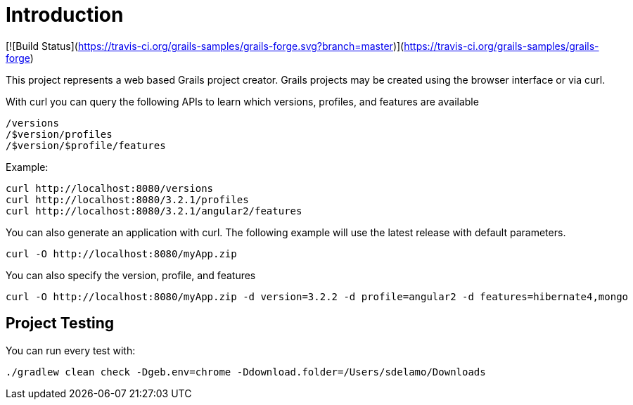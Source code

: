 = Introduction

[![Build Status](https://travis-ci.org/grails-samples/grails-forge.svg?branch=master)](https://travis-ci.org/grails-samples/grails-forge)

This project represents a web based Grails project creator. Grails projects may be created using the browser interface or via curl.

With curl you can query the following APIs to learn which versions, profiles, and features are available

    /versions
    /$version/profiles
    /$version/$profile/features

Example:

    curl http://localhost:8080/versions
    curl http://localhost:8080/3.2.1/profiles
    curl http://localhost:8080/3.2.1/angular2/features

You can also generate an application with curl. The following example will use the latest release with default parameters.

    curl -O http://localhost:8080/myApp.zip

You can also specify the version, profile, and features

    curl -O http://localhost:8080/myApp.zip -d version=3.2.2 -d profile=angular2 -d features=hibernate4,mongo

== Project Testing

You can run every test with:

`./gradlew clean check -Dgeb.env=chrome -Ddownload.folder=/Users/sdelamo/Downloads`
